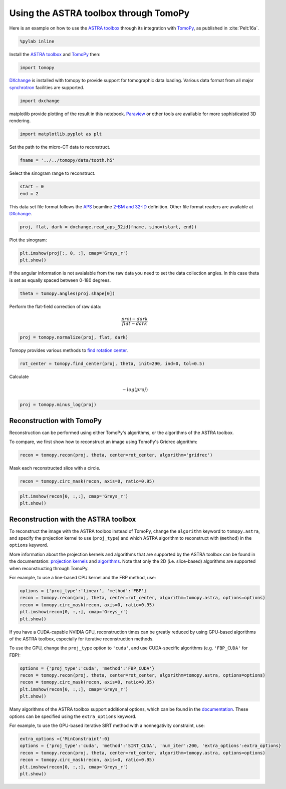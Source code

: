 
Using the ASTRA toolbox through TomoPy
--------------------------------------

Here is an example on how to use the `ASTRA
toolbox <http://www.astra-toolbox.com>`__ through its integration with
`TomoPy <http://tomopy.readthedocs.io/en/latest/>`__, as published in :cite:`Pelt:16a`.

.. code:: python

    %pylab inline

Install the `ASTRA
toolbox <http://www.astra-toolbox.com/docs/install.html>`__ and
`TomoPy <http://tomopy.readthedocs.io/en/latest/install.html>`__ then:

.. code:: python

    import tomopy

`DXchange <http://dxchange.readthedocs.io>`__ is installed with tomopy
to provide support for tomographic data loading. Various data format
from all major
`synchrotron <http://dxchange.readthedocs.io/en/latest/source/demo.html>`__
facilities are supported.

.. code:: python

    import dxchange

matplotlib provide plotting of the result in this notebook.
`Paraview <http://www.paraview.org/>`__ or other tools are available for
more sophisticated 3D rendering.

.. code:: python

    import matplotlib.pyplot as plt

Set the path to the micro-CT data to reconstruct.

.. code:: python

    fname = '../../tomopy/data/tooth.h5'

Select the sinogram range to reconstruct.

.. code:: python

    start = 0
    end = 2

This data set file format follows the `APS <http://www.aps.anl.gov>`__
beamline `2-BM and 32-ID <https://www1.aps.anl.gov/Imaging>`__
definition. Other file format readers are available at
`DXchange <http://dxchange.readthedocs.io/en/latest/source/api/dxchange.exchange.html>`__.

.. code:: python

    proj, flat, dark = dxchange.read_aps_32id(fname, sino=(start, end))

Plot the sinogram:

.. code:: python

    plt.imshow(proj[:, 0, :], cmap='Greys_r')
    plt.show()



.. image:: astra_files/output_15_0.png


If the angular information is not avaialable from the raw data you need
to set the data collection angles. In this case theta is set as equally
spaced between 0-180 degrees.

.. code:: python

    theta = tomopy.angles(proj.shape[0])

Perform the flat-field correction of raw data:

.. math::  \frac{proj - dark} {flat - dark} 

.. code:: python

    proj = tomopy.normalize(proj, flat, dark)

Tomopy provides various methods to `find rotation
center <http://tomopy.readthedocs.io/en/latest/api/tomopy.recon.rotation.html>`__.

.. code:: python

    rot_center = tomopy.find_center(proj, theta, init=290, ind=0, tol=0.5)

Calculate

.. math::  -log(proj) 

.. code:: python

    proj = tomopy.minus_log(proj)

Reconstruction with TomoPy
^^^^^^^^^^^^^^^^^^^^^^^^^^

Reconstruction can be performed using either TomoPy's algorithms, or the
algorithms of the ASTRA toolbox.

To compare, we first show how to reconstruct an image using TomoPy's
Gridrec algorithm:

.. code:: python

    recon = tomopy.recon(proj, theta, center=rot_center, algorithm='gridrec')

Mask each reconstructed slice with a circle.

.. code:: python

    recon = tomopy.circ_mask(recon, axis=0, ratio=0.95)

.. code:: python

    plt.imshow(recon[0, :,:], cmap='Greys_r')
    plt.show()



.. image:: astra_files/output_28_0.png


Reconstruction with the ASTRA toolbox
^^^^^^^^^^^^^^^^^^^^^^^^^^^^^^^^^^^^^

To reconstruct the image with the ASTRA toolbox instead of TomoPy,
change the ``algorithm`` keyword to ``tomopy.astra``, and specify the
projection kernel to use (``proj_type``) and which ASTRA algorithm to
reconstruct with (``method``) in the ``options`` keyword.

More information about the projection kernels and algorithms that are
supported by the ASTRA toolbox can be found in the documentation:
`projection kernels <http://www.astra-toolbox.com/docs/proj2d.html>`__
and `algorithms <http://www.astra-toolbox.com/docs/algs/index.html>`__.
Note that only the 2D (i.e. slice-based) algorithms are supported when
reconstructing through TomoPy.

For example, to use a line-based CPU kernel and the FBP method, use:

.. code:: python

    options = {'proj_type':'linear', 'method':'FBP'}
    recon = tomopy.recon(proj, theta, center=rot_center, algorithm=tomopy.astra, options=options)
    recon = tomopy.circ_mask(recon, axis=0, ratio=0.95)
    plt.imshow(recon[0, :,:], cmap='Greys_r')
    plt.show()



.. image:: astra_files/output_30_0.png


If you have a CUDA-capable NVIDIA GPU, reconstruction times can be
greatly reduced by using GPU-based algorithms of the ASTRA toolbox,
especially for iterative reconstruction methods.

To use the GPU, change the ``proj_type`` option to ``'cuda'``, and use
CUDA-specific algorithms (e.g. ``'FBP_CUDA'`` for FBP):

.. code:: python

    options = {'proj_type':'cuda', 'method':'FBP_CUDA'}
    recon = tomopy.recon(proj, theta, center=rot_center, algorithm=tomopy.astra, options=options)
    recon = tomopy.circ_mask(recon, axis=0, ratio=0.95)
    plt.imshow(recon[0, :,:], cmap='Greys_r')
    plt.show()



.. image:: astra_files/output_32_0.png


Many algorithms of the ASTRA toolbox support additional options, which
can be found in the
`documentation <http://www.astra-toolbox.com/docs/algs/index.html>`__.
These options can be specified using the ``extra_options`` keyword.

For example, to use the GPU-based iterative SIRT method with a
nonnegativity constraint, use:

.. code:: python

    extra_options ={'MinConstraint':0}
    options = {'proj_type':'cuda', 'method':'SIRT_CUDA', 'num_iter':200, 'extra_options':extra_options}
    recon = tomopy.recon(proj, theta, center=rot_center, algorithm=tomopy.astra, options=options)
    recon = tomopy.circ_mask(recon, axis=0, ratio=0.95)
    plt.imshow(recon[0, :,:], cmap='Greys_r')
    plt.show()



.. image:: astra_files/output_34_0.png


